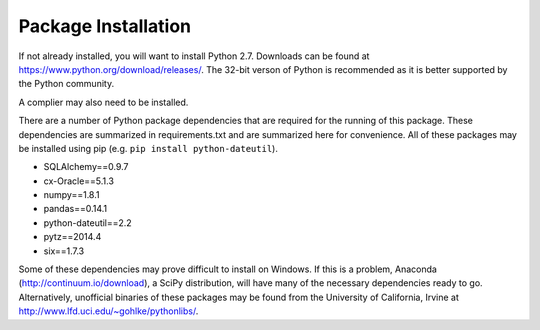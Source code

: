 Package Installation
*****************************
If not already installed, you will want to install Python 2.7. Downloads can be found
at https://www.python.org/download/releases/. The 32-bit verson of Python is recommended
as it is better supported by the Python community.

A complier may also need to be installed. 

There are a number of Python package dependencies that are required for the running
of this package. These dependencies are summarized in requirements.txt and are summarized
here for convenience. All of these packages may be installed using pip 
(e.g. ``pip install python-dateutil``).

- SQLAlchemy==0.9.7
- cx-Oracle==5.1.3
- numpy==1.8.1
- pandas==0.14.1
- python-dateutil==2.2
- pytz==2014.4
- six==1.7.3

Some of these dependencies may prove difficult to install on Windows. If this is a problem, Anaconda
(http://continuum.io/download), a SciPy distribution, will have many of the necessary dependencies
ready to go. Alternatively, unofficial binaries of these packages may be found from the University of
California, Irvine at http://www.lfd.uci.edu/~gohlke/pythonlibs/.